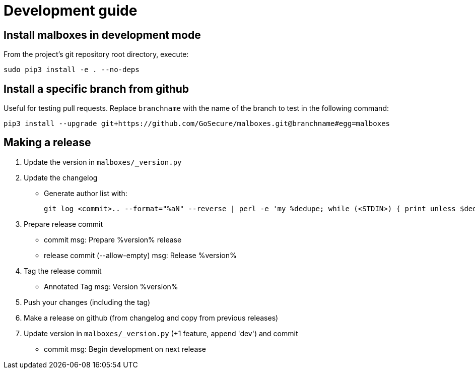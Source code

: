 = Development guide

== Install malboxes in development mode

From the project's git repository root directory, execute:

    sudo pip3 install -e . --no-deps


== Install a specific branch from github

Useful for testing pull requests. Replace `branchname` with the name of the
branch to test in the following command:

    pip3 install --upgrade git+https://github.com/GoSecure/malboxes.git@branchname#egg=malboxes

== Making a release

. Update the version in `malboxes/_version.py`
. Update the changelog
** Generate author list with:
+
    git log <commit>.. --format="%aN" --reverse | perl -e 'my %dedupe; while (<STDIN>) { print unless $dedupe{$_}++}' | sort

. Prepare release commit
** commit msg: Prepare %version% release
** release commit (--allow-empty) msg: Release %version%

. Tag the release commit
** Annotated Tag msg: Version %version%

. Push your changes (including the tag)
. Make a release on github (from changelog and copy from previous releases)

. Update version in `malboxes/_version.py` (+1 feature, append 'dev') and commit
** commit msg: Begin development on next release
